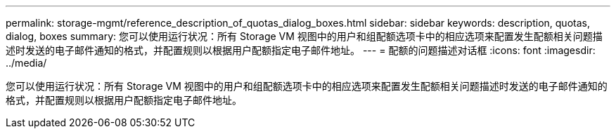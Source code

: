 ---
permalink: storage-mgmt/reference_description_of_quotas_dialog_boxes.html 
sidebar: sidebar 
keywords: description, quotas, dialog, boxes 
summary: 您可以使用运行状况：所有 Storage VM 视图中的用户和组配额选项卡中的相应选项来配置发生配额相关问题描述时发送的电子邮件通知的格式，并配置规则以根据用户配额指定电子邮件地址。 
---
= 配额的问题描述对话框
:icons: font
:imagesdir: ../media/


[role="lead"]
您可以使用运行状况：所有 Storage VM 视图中的用户和组配额选项卡中的相应选项来配置发生配额相关问题描述时发送的电子邮件通知的格式，并配置规则以根据用户配额指定电子邮件地址。
